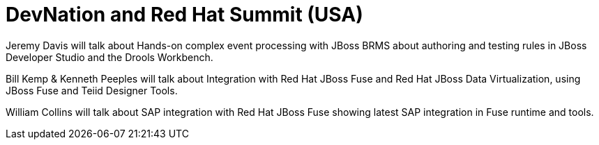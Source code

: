 = DevNation and Red Hat Summit (USA)
:page-layout: event
:page-event_date: June 23-26, 2015
:page-effective_date: 20150626
:page-location: Boston, MA
:page-event_url: http://www.redhat.com/summit/

Jeremy Davis will talk about Hands-on complex event processing with JBoss BRMS about authoring and testing rules in JBoss Developer Studio and the Drools Workbench.

Bill Kemp & Kenneth Peeples will talk about Integration with Red Hat JBoss Fuse and Red Hat JBoss Data Virtualization, using JBoss Fuse and Teiid Designer Tools.

William Collins will talk about SAP integration with Red Hat JBoss Fuse showing latest SAP integration in Fuse runtime and tools.

